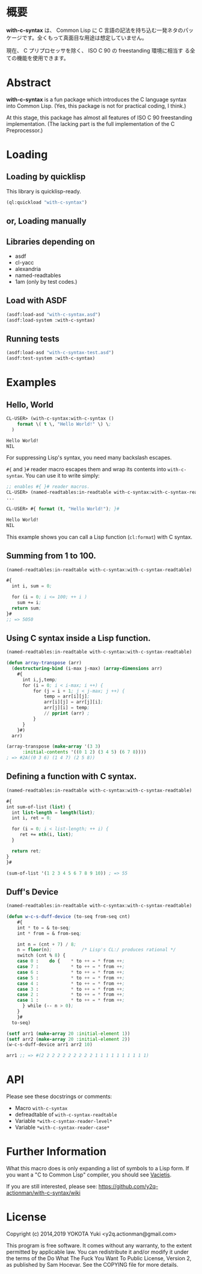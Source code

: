 # -*- mode: org; coding: utf-8; -*-

* 概要
*with-c-syntax* は、 Common Lisp に C 言語の記法を持ち込む一発ネタのパッ
ケージです。全くもって真面目な用途は想定していません。

現在、 C プリプロセッサを除く、 ISO C 90 の freestanding 環境に相当す
る全ての機能を使用できます。

* Abstract
*with-c-syntax* is a fun package which introduces the C language
syntax into Common Lisp. (Yes, this package is not for practical
coding, I think.)

At this stage, this package has almost all features of ISO C 90
freestanding implementation. (The lacking part is the full
implementation of the C Preprocessor.)

* Loading

** Loading by quicklisp

This library is quicklisp-ready.
[[http://quickdocs.org/with-c-syntax][http://quickdocs.org/badge/with-c-syntax.svg]]

#+BEGIN_SRC lisp
(ql:quickload "with-c-syntax")
#+END_SRC

** or, Loading manually

** Libraries depending on
- asdf
- cl-yacc
- alexandria
- named-readtables
- 1am (only by test codes.)

** Load with ASDF
#+BEGIN_SRC lisp
(asdf:load-asd "with-c-syntax.asd")
(asdf:load-system :with-c-syntax)
#+END_SRC

** Running tests
#+BEGIN_SRC lisp
(asdf:load-asd "with-c-syntax-test.asd")
(asdf:test-system :with-c-syntax)
#+END_SRC

* Examples
** Hello, World

#+BEGIN_SRC lisp
CL-USER> (with-c-syntax:with-c-syntax ()
    format \( t \, "Hello World!" \) \;
  )

Hello World!
NIL
#+END_SRC

For suppressing Lisp's syntax, you need many backslash escapes.

~#{~ and ~}#~ reader macro escapes them and wrap its contents
into ~with-c-syntax~.  You can use it to write simply:

#+BEGIN_SRC lisp
;; enables #{ }# reader macros.
CL-USER> (named-readtables:in-readtable with-c-syntax:with-c-syntax-readtable)
...

CL-USER> #{ format (t, "Hello World!"); }#

Hello World!
NIL
#+END_SRC

This example shows you can call a Lisp function (~cl:format~) with C syntax.

** Summing from 1 to 100.

#+BEGIN_SRC lisp
  (named-readtables:in-readtable with-c-syntax:with-c-syntax-readtable)

  #{
    int i, sum = 0;
  
    for (i = 0; i <= 100; ++ i )
      sum += i;
    return sum;
  }#
  ;; => 5050
#+END_SRC

** Using C syntax inside a Lisp function.

#+BEGIN_SRC lisp
  (named-readtables:in-readtable with-c-syntax:with-c-syntax-readtable)

  (defun array-transpose (arr)
    (destructuring-bind (i-max j-max) (array-dimensions arr)
      #{
        int i,j,temp;
        for (i = 0; i < i-max; i ++) {
            for (j = i + 1; j < j-max; j ++) {
                temp = arr[i][j];
                arr[i][j] = arr[j][i];
                arr[j][i] = temp;
                // pprint (arr) ;
            }
        }
      }#)
    arr)

  (array-transpose (make-array '(3 3)
 		:initial-contents '((0 1 2) (3 4 5) (6 7 8))))
  ; => #2A((0 3 6) (1 4 7) (2 5 8))
#+END_SRC

** Defining a function with C syntax.

#+BEGIN_SRC lisp
  (named-readtables:in-readtable with-c-syntax:with-c-syntax-readtable)

  #{
  int sum-of-list (list) {
    int list-length = length(list);
    int i, ret = 0;

    for (i = 0; i < list-length; ++ i) {
       ret += nth(i, list);
    }

    return ret;
  }
  }#

  (sum-of-list '(1 2 3 4 5 6 7 8 9 10)) ; => 55
#+END_SRC

** Duff's Device
#+BEGIN_SRC lisp
  (named-readtables:in-readtable with-c-syntax:with-c-syntax-readtable)

  (defun w-c-s-duff-device (to-seq from-seq cnt)
      #{
      int * to = & to-seq;
      int * from = & from-seq;
  
      int n = (cnt + 7) / 8;
      n = floor(n);           /* Lisp's CL:/ produces rational */
      switch (cnt % 8) {
      case 0 :    do {    * to ++ = * from ++;
      case 7 :            * to ++ = * from ++;
      case 6 :            * to ++ = * from ++;
      case 5 :            * to ++ = * from ++;
      case 4 :            * to ++ = * from ++;
      case 3 :            * to ++ = * from ++;
      case 2 :            * to ++ = * from ++;
      case 1 :            * to ++ = * from ++;
        } while (-- n > 0);
      }
      }#
    to-seq)
  
  (setf arr1 (make-array 20 :initial-element 1))
  (setf arr2 (make-array 20 :initial-element 2))
  (w-c-s-duff-device arr1 arr2 10)
  
  arr1 ;; => #(2 2 2 2 2 2 2 2 2 2 1 1 1 1 1 1 1 1 1 1)
#+END_SRC

* API
Please see these docstrings or comments:

- Macro ~with-c-syntax~
- defreadtable of ~with-c-syntax-readtable~
- Variable ~*with-c-syntax-reader-level*~
- Variable ~*with-c-syntax-reader-case*~

* Further Information
What this macro does is only expanding a list of symbols to a Lisp form.
If you want a "C to Common Lisp" compiler, you should see [[https://github.com/vsedach/Vacietis][Vacietis]].

If you are still interested, please see:
https://github.com/y2q-actionman/with-c-syntax/wiki

* License

Copyright (c) 2014,2019 YOKOTA Yuki <y2q.actionman@gmail.com>

This program is free software. It comes without any warranty, to
the extent permitted by applicable law. You can redistribute it
and/or modify it under the terms of the Do What The Fuck You Want
To Public License, Version 2, as published by Sam Hocevar. See
the COPYING file for more details.
